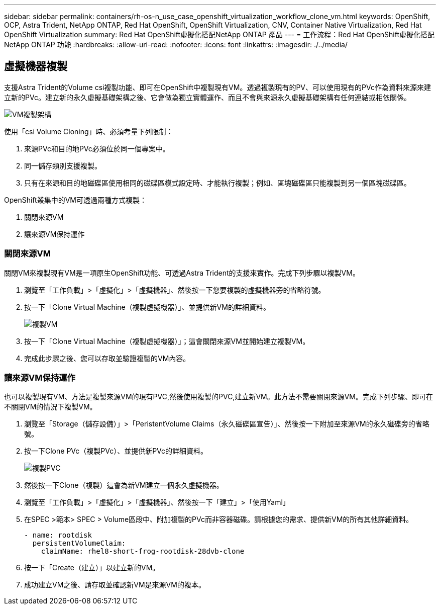 ---
sidebar: sidebar 
permalink: containers/rh-os-n_use_case_openshift_virtualization_workflow_clone_vm.html 
keywords: OpenShift, OCP, Astra Trident, NetApp ONTAP, Red Hat OpenShift, OpenShift Virtualization, CNV, Container Native Virtualization, Red Hat OpenShift Virtualization 
summary: Red Hat OpenShift虛擬化搭配NetApp ONTAP 產品 
---
= 工作流程：Red Hat OpenShift虛擬化搭配NetApp ONTAP 功能
:hardbreaks:
:allow-uri-read: 
:nofooter: 
:icons: font
:linkattrs: 
:imagesdir: ./../media/




== 虛擬機器複製

支援Astra Trident的Volume csi複製功能、即可在OpenShift中複製現有VM。透過複製現有的PV、可以使用現有的PVc作為資料來源來建立新的PVc。建立新的永久虛擬基礎架構之後、它會做為獨立實體運作、而且不會與來源永久虛擬基礎架構有任何連結或相依關係。

image::redhat_openshift_image57.jpg[VM複製架構]

使用「csi Volume Cloning」時、必須考量下列限制：

. 來源PVc和目的地PVc必須位於同一個專案中。
. 同一儲存類別支援複製。
. 只有在來源和目的地磁碟區使用相同的磁碟區模式設定時、才能執行複製；例如、區塊磁碟區只能複製到另一個區塊磁碟區。


OpenShift叢集中的VM可透過兩種方式複製：

. 關閉來源VM
. 讓來源VM保持運作




=== 關閉來源VM

關閉VM來複製現有VM是一項原生OpenShift功能、可透過Astra Trident的支援來實作。完成下列步驟以複製VM。

. 瀏覽至「工作負載」>「虛擬化」>「虛擬機器」、然後按一下您要複製的虛擬機器旁的省略符號。
. 按一下「Clone Virtual Machine（複製虛擬機器）」、並提供新VM的詳細資料。
+
image::redhat_openshift_image58.JPG[複製VM]

. 按一下「Clone Virtual Machine（複製虛擬機器）」；這會關閉來源VM並開始建立複製VM。
. 完成此步驟之後、您可以存取並驗證複製的VM內容。




=== 讓來源VM保持運作

也可以複製現有VM、方法是複製來源VM的現有PVC,然後使用複製的PVC,建立新VM。此方法不需要關閉來源VM。完成下列步驟、即可在不關閉VM的情況下複製VM。

. 瀏覽至「Storage（儲存設備）」>「PeristentVolume Claims（永久磁碟區宣告）」、然後按一下附加至來源VM的永久磁碟旁的省略號。
. 按一下Clone PVc（複製PVc）、並提供新PVc的詳細資料。
+
image::redhat_openshift_image59.JPG[複製PVC]

. 然後按一下Clone（複製）這會為新VM建立一個永久虛擬機器。
. 瀏覽至「工作負載」>「虛擬化」>「虛擬機器」、然後按一下「建立」>「使用Yaml」
. 在SPEC >範本> SPEC > Volume區段中、附加複製的PVc而非容器磁碟。請根據您的需求、提供新VM的所有其他詳細資料。
+
[source, cli]
----
- name: rootdisk
  persistentVolumeClaim:
    claimName: rhel8-short-frog-rootdisk-28dvb-clone
----
. 按一下「Create（建立）」以建立新的VM。
. 成功建立VM之後、請存取並確認新VM是來源VM的複本。

